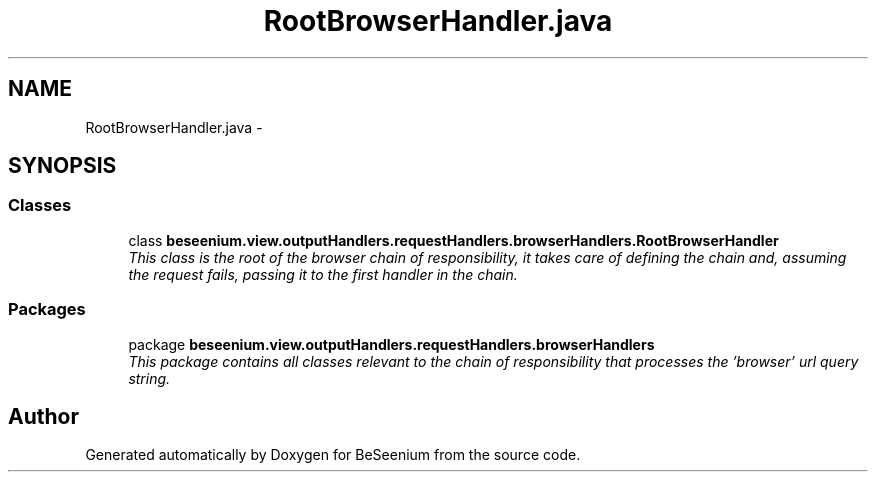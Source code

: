 .TH "RootBrowserHandler.java" 3 "Fri Sep 25 2015" "Version 1.0.0-Alpha" "BeSeenium" \" -*- nroff -*-
.ad l
.nh
.SH NAME
RootBrowserHandler.java \- 
.SH SYNOPSIS
.br
.PP
.SS "Classes"

.in +1c
.ti -1c
.RI "class \fBbeseenium\&.view\&.outputHandlers\&.requestHandlers\&.browserHandlers\&.RootBrowserHandler\fP"
.br
.RI "\fIThis class is the root of the browser chain of responsibility, it takes care of defining the chain and, assuming the request fails, passing it to the first handler in the chain\&. \fP"
.in -1c
.SS "Packages"

.in +1c
.ti -1c
.RI "package \fBbeseenium\&.view\&.outputHandlers\&.requestHandlers\&.browserHandlers\fP"
.br
.RI "\fIThis package contains all classes relevant to the chain of responsibility that processes the 'browser' url query string\&. \fP"
.in -1c
.SH "Author"
.PP 
Generated automatically by Doxygen for BeSeenium from the source code\&.
